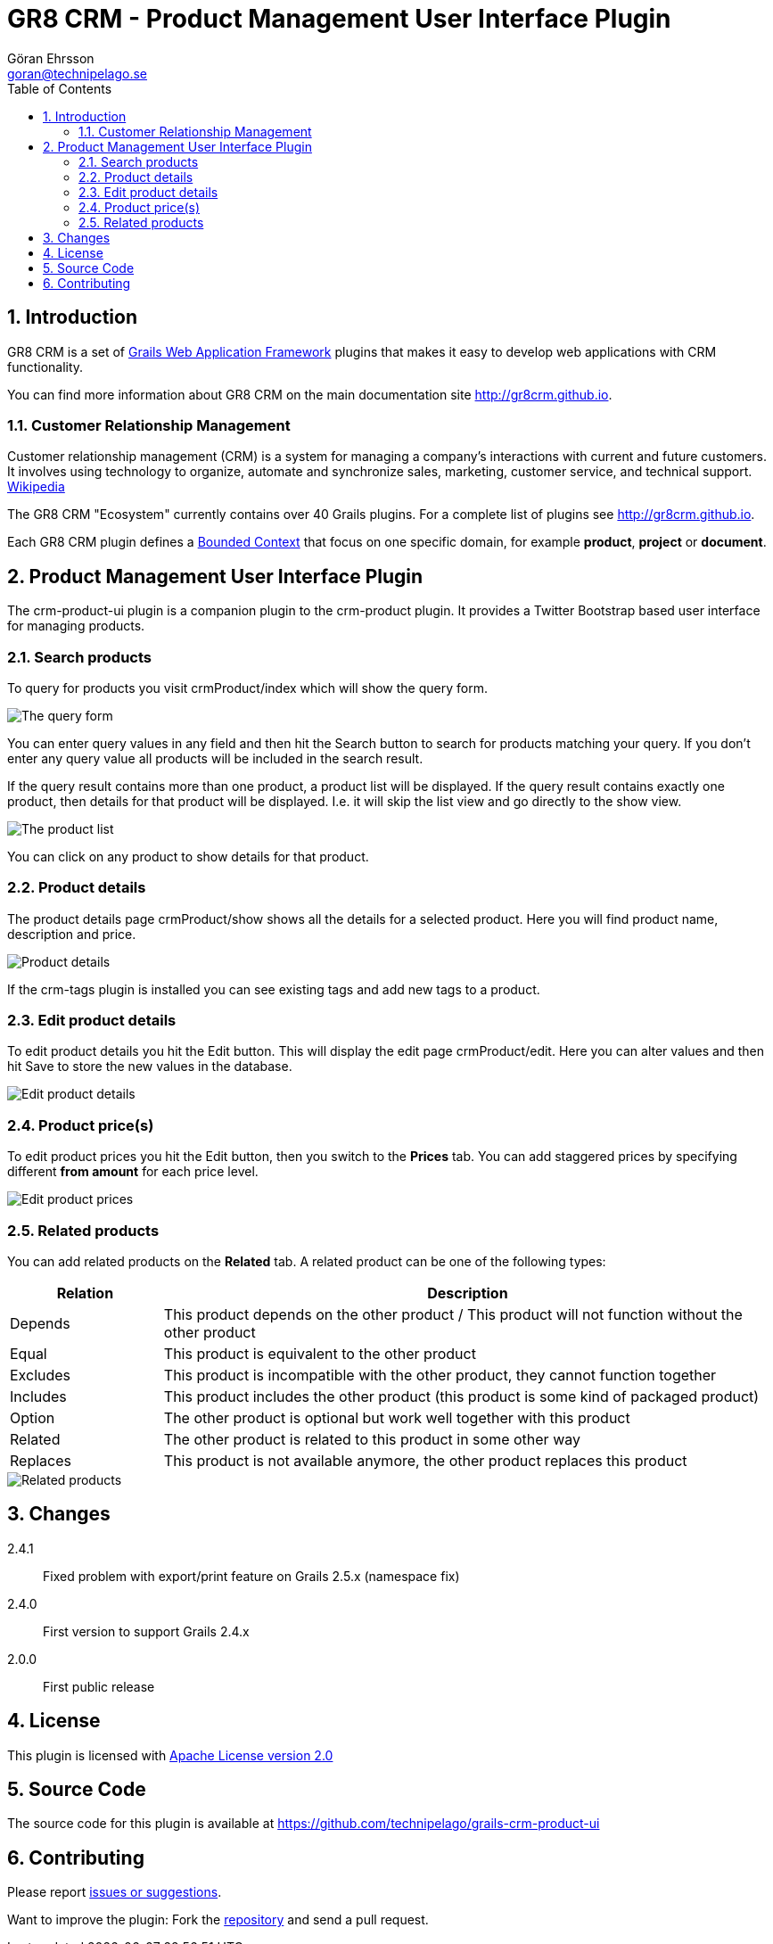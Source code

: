 = GR8 CRM - Product Management User Interface Plugin
Göran Ehrsson <goran@technipelago.se>
:description: Official documentation for the GR8 CRM Product Management User Interface Plugin
:keywords: groovy, grails, crm, gr8crm, documentation
:toc:
:numbered:
:icons: font
:imagesdir: ./images
:source-highlighter: prettify
:homepage: http://gr8crm.github.io
:gr8crm: GR8 CRM
:gr8source: https://github.com/technipelago/grails-crm-product-ui
:license: This plugin is licensed with http://www.apache.org/licenses/LICENSE-2.0.html[Apache License version 2.0]

== Introduction

{gr8crm} is a set of http://www.grails.org/[Grails Web Application Framework]
plugins that makes it easy to develop web applications with CRM functionality.

You can find more information about {gr8crm} on the main documentation site {homepage}.

=== Customer Relationship Management

Customer relationship management (CRM) is a system for managing a company’s interactions with current and future customers.
It involves using technology to organize, automate and synchronize sales, marketing, customer service, and technical support.
http://en.wikipedia.org/wiki/Customer_relationship_management[Wikipedia]

The {gr8crm} "Ecosystem" currently contains over 40 Grails plugins. For a complete list of plugins see {homepage}.

Each {gr8crm} plugin defines a http://martinfowler.com/bliki/BoundedContext.html[Bounded Context]
that focus on one specific domain, for example *product*, *project* or *document*.

== Product Management User Interface Plugin

The +crm-product-ui+ plugin is a companion plugin to the +crm-product+ plugin.
It provides a Twitter Bootstrap based user interface for managing products.

=== Search products

To query for products you visit +crmProduct/index+ which will show the query form.

image::product-find.png[The query form]

You can enter query values in any field and then hit the +Search+ button to search for products matching your query.
If you don't enter any query value all products will be included in the search result.

If the query result contains more than one product, a product list will be displayed. If the query result contains
exactly one product, then details for that product will be displayed.
I.e. it will skip the +list+ view and go directly to the +show+ view.

image::product-list.png[The product list]

You can click on any product to show details for that product.

=== Product details

The product details page +crmProduct/show+ shows all the details for a selected product.
Here you will find product name, description and price.

image::product-show.png[Product details]

If the +crm-tags+ plugin is installed you can see existing tags and add new tags to a product.

=== Edit product details

To edit product details you hit the +Edit+ button. This will display the edit page +crmProduct/edit+.
Here you can alter values and then hit +Save+ to store the new values in the database.

image::product-edit.png[Edit product details]

=== Product price(s)

To edit product prices you hit the +Edit+ button, then you switch to the *Prices* tab.
You can add staggered prices by specifying different *from amount* for each price level.

image::product-price.png[Edit product prices]

=== Related products

You can add related products on the *Related* tab.
A related product can be one of the following types:

[options="header",cols="20,80"]
|===
| Relation | Description
| Depends  | This product depends on the other product / This product will not function without the other product
| Equal    | This product is equivalent to the other product
| Excludes | This product is incompatible with the other product, they cannot function together
| Includes | This product includes the other product (this product is some kind of packaged product)
| Option   | The other product is optional but work well together with this product
| Related  | The other product is related to this product in some other way
| Replaces | This product is not available anymore, the other product replaces this product
|===

image::product-related.png[Related products]

== Changes

2.4.1:: Fixed problem with export/print feature on Grails 2.5.x (namespace fix)
2.4.0:: First version to support Grails 2.4.x
2.0.0:: First public release

== License

{license}

== Source Code

The source code for this plugin is available at {gr8source}

== Contributing

Please report {gr8source}/issues[issues or suggestions].

Want to improve the plugin: Fork the {gr8source}[repository] and send a pull request.

